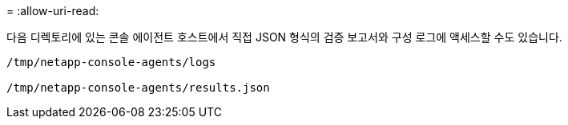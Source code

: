 = 
:allow-uri-read: 


다음 디렉토리에 있는 콘솔 에이전트 호스트에서 직접 JSON 형식의 검증 보고서와 구성 로그에 액세스할 수도 있습니다.

[source, cli]
----
/tmp/netapp-console-agents/logs

/tmp/netapp-console-agents/results.json

----